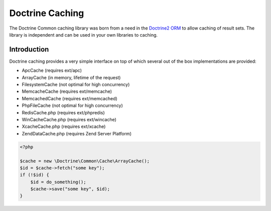 Doctrine  Caching
=================

The Doctrine Common caching library was born from a need in the
`Doctrine2 ORM <http://www.doctrine-project.org/projects/orm>`_ to
allow caching of result sets. The library is independent and can be
used in your own libraries to caching.

Introduction
------------

Doctrine caching provides a very simple interface on top of which
several out of the box implementations are provided:

- ApcCache (requires ext/apc)
- ArrayCache (in memory, lifetime of the request)
- FilesystemCache (not optimal for high concurrency)
- MemcacheCache (requires ext/memcache)
- MemcachedCache (requires ext/memcached)
- PhpFileCache (not optimal for high concurrency)
- RedisCache.php (requires ext/phpredis)
- WinCacheCache.php (requires ext/wincache)
- XcacheCache.php (requires ext/xcache)
- ZendDataCache.php  (requires Zend Server Platform)

.. code-block :: php

    <?php

    $cache = new \Doctrine\Common\Cache\ArrayCache();
    $id = $cache->fetch("some key");
    if (!$id) {
        $id = do_something();
        $cache->save("some key", $id);
    }
